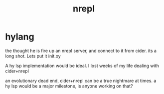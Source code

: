 # _*_ mode:org _*_
#+TITLE: nrepl
#+STARTUP: indent
#+OPTIONS: toc:nil
* hylang
the thought he is fire up an nrepl server, and connect to it from
cider. its a long shot.  Lets put it init.oy


A hy lsp implementation would be ideal.  I lost weeks of my life
dealing with cider+nrepl

an evolutionary dead end, cider+nrepl can be a true nightmare at
times.  a hy lsp would be a major milestone, is anyone working on that?

















# Local Variables:
# eval: (wiki-mode)
# End:
